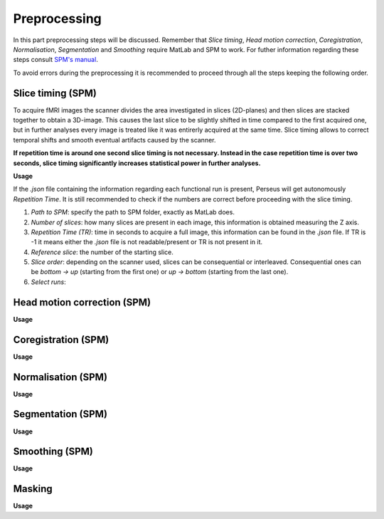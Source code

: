 **************
Preprocessing
**************

In this part preprocessing steps will be discussed. Remember that *Slice timing*, *Head motion correction*, *Coregistration*, *Normalisation*, *Segmentation* and *Smoothing* require MatLab and SPM to work. For futher information regarding these steps consult `SPM's manual <https://www.fil.ion.ucl.ac.uk/spm/doc/spm12_manual.pdf/>`_.

To avoid errors during the preprocessing it is recommended to proceed through all the steps keeping the following order.

Slice timing (SPM)
===================

To acquire fMRI images the scanner divides the area investigated in slices (2D-planes) and then slices are stacked together to obtain a 3D-image. This causes the last slice to be slightly shifted in time compared to the first acquired one, but in further analyses every image is treated like it was entirerly acquired at the same time. Slice timing allows to correct temporal shifts and smooth eventual artifacts caused by the scanner.

**If repetition time is around one second slice timing is not necessary. Instead in the case repetition time is over two seconds, slice timing significantly increases statistical power in further analyses.**

**Usage**

If the *.json* file containing the information regarding each functional run is present, Perseus will get autonomously *Repetition Time*. It is still recommended to check if the numbers are correct before proceeding with the slice timing.

1. *Path to SPM*: specify the path to SPM folder, exactly as MatLab does.
2. *Number of slices*: how many slices are present in each image, this information is obtained measuring the Z axis. 
3. *Repetition Time (TR)*: time in seconds to acquire a full image, this information can be found in the *.json* file. If TR is -1 it means either the *.json* file is not readable/present or TR is not present in it.
4. *Reference slice*: the number of the starting slice. 
5. *Slice order*: depending on the scanner used, slices can be consequential or interleaved. Consequential ones can be *bottom -> up* (starting from the first one) or *up -> bottom* (starting from the last one). 
6. *Select runs*: 

Head motion correction (SPM)
=============================



**Usage**



Coregistration (SPM)
=====================



**Usage**



Normalisation (SPM)
====================



**Usage**



Segmentation (SPM)
===================



**Usage**



Smoothing (SPM)
================



**Usage**



Masking
========



**Usage**

